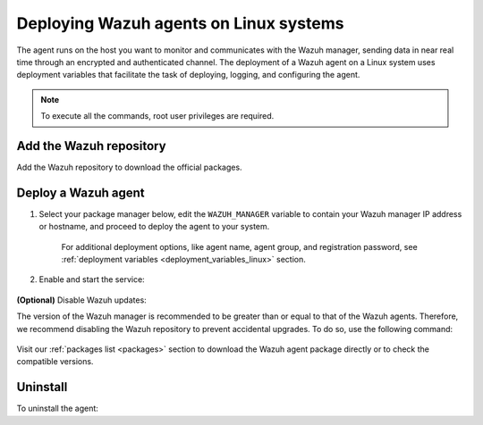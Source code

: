 .. Copyright (C) 2021 Wazuh, Inc.

.. meta:: :description: Learn how to deploy Wazuh agents on your Linux systems. 

.. _wazuh_agent_package_linux:

Deploying Wazuh agents on Linux systems
=======================================

The agent runs on the host you want to monitor and communicates with the Wazuh manager, sending data in near real time through an encrypted and authenticated channel. The deployment of a Wazuh agent on a Linux system uses deployment variables that facilitate the task of deploying, logging, and configuring the agent. 

.. note:: To execute all the commands, root user privileges are required.

Add the Wazuh repository
-------------------------

Add the Wazuh repository to download the official packages. 

.. tabs::


  .. group-tab:: Yum


    .. include:: ../../_templates/installations/wazuh/yum/add_repository.rst



  .. group-tab:: APT


    .. include:: ../../_templates/installations/wazuh/deb/add_repository.rst



  .. group-tab:: ZYpp


    .. include:: ../../_templates/installations/wazuh/zypp/add_repository.rst



Deploy a Wazuh agent
--------------------

#. Select your package manager below, edit the ``WAZUH_MANAGER`` variable to contain your Wazuh manager IP address or hostname, and proceed to deploy the agent to your system.   

          
      .. tabs::
    
   
        .. group-tab:: Yum
      
   
          .. include:: ../../_templates/installations/wazuh/yum/deploy_wazuh_agent.rst
      
   
   
        .. group-tab:: APT
      
   
          .. include:: ../../_templates/installations/wazuh/deb/deploy_wazuh_agent.rst
      
   
   
        .. group-tab:: ZYpp
      
   
          .. include:: ../../_templates/installations/wazuh/zypp/deploy_wazuh_agent.rst
      
    
    
      For additional deployment options, like agent name, agent group, and registration password, see :ref:`deployment variables <deployment_variables_linux>` section.   
        
        

#. Enable and start the service:

  .. include:: ../../_templates/installations/wazuh/common/enable_wazuh_agent_service.rst

**(Optional)** Disable Wazuh updates:

The version of the Wazuh manager is recommended to be greater than or equal to that of the Wazuh agents. Therefore, we recommend disabling the Wazuh repository to prevent accidental upgrades. To do so, use the following command:

    .. tabs::


      .. group-tab:: Yum


        .. include:: ../../_templates/installations/wazuh/yum/disabling_repository.rst



      .. group-tab:: APT


        .. include:: ../../_templates/installations/wazuh/deb/disabling_repository.rst



      .. group-tab:: ZYpp

        .. include:: ../../_templates/installations/wazuh/zypp/disabling_repository.rst



Visit our :ref:`packages list <packages>` section to download the Wazuh agent package directly or to check the compatible versions. 


Uninstall
---------

To uninstall the agent:

.. tabs::


  .. group-tab:: Yum


    .. include:: ../../_templates/installations/wazuh/yum/uninstall_wazuh_agent.rst



  .. group-tab:: APT


    .. include:: ../../_templates/installations/wazuh/deb/uninstall_wazuh_agent.rst



  .. group-tab:: ZYpp


    .. include:: ../../_templates/installations/wazuh/zypp/uninstall_wazuh_agent.rst


